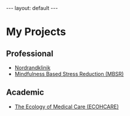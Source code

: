 # Export needs to be to HTMML with ’Body only’ directive.
#+BEGIN_HTML
---
layout: default
---
#+END_HTML

* My Projects

** Professional 

-  [[http://www.nordrandklinik.at][Nordrandklinik]]
-  [[http://mbsr.at][Mindfulness Based Stress Reduction (MBSR)]]

** Academic 

-  [[http://www.ecohcare.at][The Ecology of Medical Care (ECOHCARE)]]

